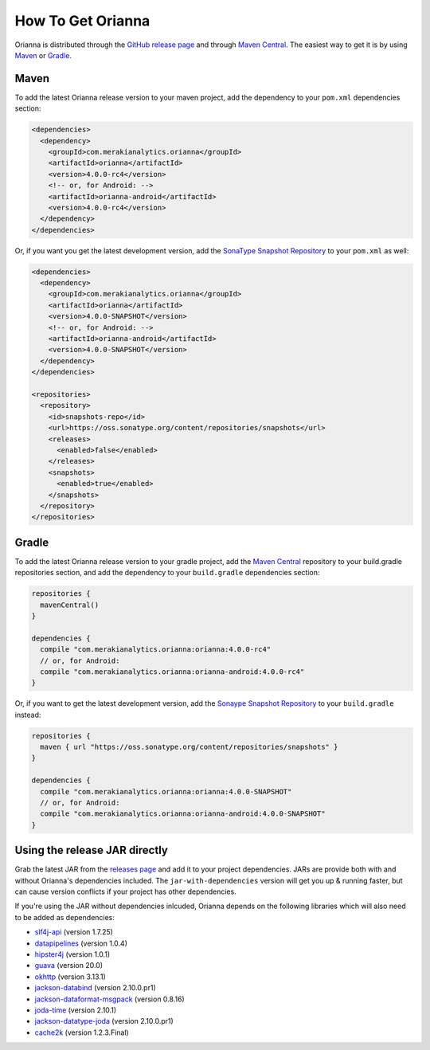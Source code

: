 .. _how-to-get-orianna:

******************
How To Get Orianna
******************

Orianna is distributed through the `GitHub release page <https://github.com/meraki-analytics/orianna/releases>`__ and through `Maven Central <http://search.maven.org/#search%7Cga%7C1%7Cg%3A%22com.merakianalytics.orianna%22>`__.
The easiest way to get it is by using `Maven <https://maven.apache.org/>`__ or `Gradle <https://gradle.org/>`__.

Maven
=====

To add the latest Orianna release version to your maven project, add the dependency to your ``pom.xml`` dependencies section:

.. code-block:: xml

    <dependencies>
      <dependency>
        <groupId>com.merakianalytics.orianna</groupId>
        <artifactId>orianna</artifactId>
        <version>4.0.0-rc4</version>
        <!-- or, for Android: -->
        <artifactId>orianna-android</artifactId>
        <version>4.0.0-rc4</version>
      </dependency>
    </dependencies>

Or, if you want you get the latest development version, add the `SonaType Snapshot Repository <https://oss.sonatype.org/content/repositories/snapshots/>`__ to your ``pom.xml`` as well:

.. code-block:: xml

    <dependencies>
      <dependency>
        <groupId>com.merakianalytics.orianna</groupId>
        <artifactId>orianna</artifactId>
        <version>4.0.0-SNAPSHOT</version>
        <!-- or, for Android: -->
        <artifactId>orianna-android</artifactId>
        <version>4.0.0-SNAPSHOT</version>
      </dependency>
    </dependencies>

    <repositories>
      <repository>
        <id>snapshots-repo</id>
        <url>https://oss.sonatype.org/content/repositories/snapshots</url>
        <releases>
          <enabled>false</enabled>
        </releases>
        <snapshots>
          <enabled>true</enabled>
        </snapshots>
      </repository>
    </repositories>

Gradle
======

To add the latest Orianna release version to your gradle project, add the `Maven Central <https://search.maven.org/>`__ repository to your build.gradle repositories section, and add the dependency to your ``build.gradle`` dependencies section:

.. code-block:: none

    repositories {
      mavenCentral()
    }

    dependencies {
      compile "com.merakianalytics.orianna:orianna:4.0.0-rc4"
      // or, for Android:
      compile "com.merakianalytics.orianna:orianna-android:4.0.0-rc4"
    }

Or, if you want to get the latest development version, add the `Sonaype Snapshot Repository <https://oss.sonatype.org/content/repositories/snapshots/>`__ to your ``build.gradle`` instead:

.. code-block:: none

    repositories {
      maven { url "https://oss.sonatype.org/content/repositories/snapshots" }
    }

    dependencies {
      compile "com.merakianalytics.orianna:orianna:4.0.0-SNAPSHOT"
      // or, for Android:
      compile "com.merakianalytics.orianna:orianna-android:4.0.0-SNAPSHOT"
    }

Using the release JAR directly
==============================

Grab the latest JAR from the `releases page <https://github.com/meraki-analytics/orianna/releases>`__ and add it to your project dependencies. JARs are provide both with and without Orianna's dependencies included.
The ``jar-with-dependencies`` version will get you up & running faster, but can cause version conflicts if your project has other dependencies.

If you're using the JAR without dependencies inlcuded, Orianna depends on the following libraries which will also need to be added as dependencies:

- `slf4j-api <https://www.slf4j.org/>`__ (version 1.7.25)
- `datapipelines <https://github.com/meraki-analytics/datapipelines-java>`__ (version 1.0.4)
- `hipster4j <http://www.hipster4j.org/>`__ (version 1.0.1)
- `guava <https://github.com/google/guava>`__ (version 20.0)
- `okhttp <http://square.github.io/okhttp/>`__ (version 3.13.1)
- `jackson-databind <https://github.com/FasterXML/jackson-databind>`__ (version 2.10.0.pr1)
- `jackson-dataformat-msgpack <https://github.com/msgpack/msgpack-java>`__ (version 0.8.16)
- `joda-time <http://www.joda.org/joda-time/>`__ (version 2.10.1)
- `jackson-datatype-joda <https://github.com/FasterXML/jackson-datatype-joda>`__ (version 2.10.0.pr1)
- `cache2k <https://cache2k.org/>`__ (version 1.2.3.Final)
